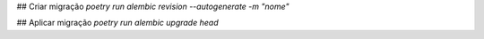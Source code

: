 
## Criar migração
`poetry run alembic revision --autogenerate -m "nome"`

## Aplicar migração
`poetry run alembic upgrade head`